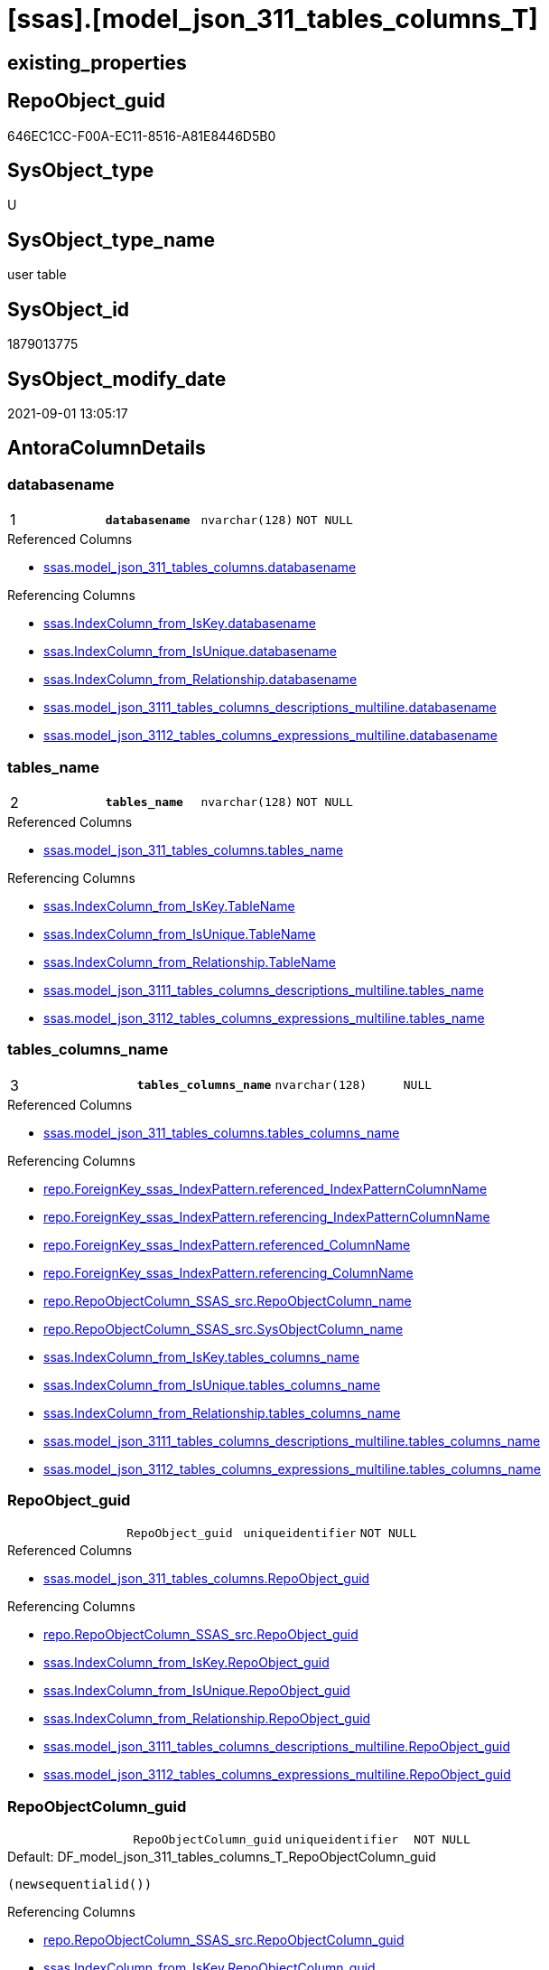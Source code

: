 = [ssas].[model_json_311_tables_columns_T]

== existing_properties

// tag::existing_properties[]
:ExistsProperty--antorareferencedlist:
:ExistsProperty--antorareferencinglist:
:ExistsProperty--has_history:
:ExistsProperty--has_history_columns:
:ExistsProperty--is_persistence:
:ExistsProperty--is_persistence_check_duplicate_per_pk:
:ExistsProperty--is_persistence_check_for_empty_source:
:ExistsProperty--is_persistence_delete_changed:
:ExistsProperty--is_persistence_delete_missing:
:ExistsProperty--is_persistence_insert:
:ExistsProperty--is_persistence_truncate:
:ExistsProperty--is_persistence_update_changed:
:ExistsProperty--is_repo_managed:
:ExistsProperty--is_ssas:
:ExistsProperty--persistence_source_repoobject_fullname:
:ExistsProperty--persistence_source_repoobject_fullname2:
:ExistsProperty--persistence_source_repoobject_guid:
:ExistsProperty--persistence_source_repoobject_xref:
:ExistsProperty--pk_index_guid:
:ExistsProperty--pk_indexpatterncolumndatatype:
:ExistsProperty--pk_indexpatterncolumnname:
:ExistsProperty--referencedobjectlist:
:ExistsProperty--usp_persistence_repoobject_guid:
:ExistsProperty--FK:
:ExistsProperty--AntoraIndexList:
:ExistsProperty--Columns:
// end::existing_properties[]

== RepoObject_guid

// tag::RepoObject_guid[]
646EC1CC-F00A-EC11-8516-A81E8446D5B0
// end::RepoObject_guid[]

== SysObject_type

// tag::SysObject_type[]
U 
// end::SysObject_type[]

== SysObject_type_name

// tag::SysObject_type_name[]
user table
// end::SysObject_type_name[]

== SysObject_id

// tag::SysObject_id[]
1879013775
// end::SysObject_id[]

== SysObject_modify_date

// tag::SysObject_modify_date[]
2021-09-01 13:05:17
// end::SysObject_modify_date[]

== AntoraColumnDetails

// tag::AntoraColumnDetails[]
[#column-databasename]
=== databasename

[cols="d,m,m,m,m,d"]
|===
|1
|*databasename*
|nvarchar(128)
|NOT NULL
|
|
|===

.Referenced Columns
--
* xref:ssas.model_json_311_tables_columns.adoc#column-databasename[+ssas.model_json_311_tables_columns.databasename+]
--

.Referencing Columns
--
* xref:ssas.IndexColumn_from_IsKey.adoc#column-databasename[+ssas.IndexColumn_from_IsKey.databasename+]
* xref:ssas.IndexColumn_from_IsUnique.adoc#column-databasename[+ssas.IndexColumn_from_IsUnique.databasename+]
* xref:ssas.IndexColumn_from_Relationship.adoc#column-databasename[+ssas.IndexColumn_from_Relationship.databasename+]
* xref:ssas.model_json_3111_tables_columns_descriptions_multiline.adoc#column-databasename[+ssas.model_json_3111_tables_columns_descriptions_multiline.databasename+]
* xref:ssas.model_json_3112_tables_columns_expressions_multiline.adoc#column-databasename[+ssas.model_json_3112_tables_columns_expressions_multiline.databasename+]
--


[#column-tables_name]
=== tables_name

[cols="d,m,m,m,m,d"]
|===
|2
|*tables_name*
|nvarchar(128)
|NOT NULL
|
|
|===

.Referenced Columns
--
* xref:ssas.model_json_311_tables_columns.adoc#column-tables_name[+ssas.model_json_311_tables_columns.tables_name+]
--

.Referencing Columns
--
* xref:ssas.IndexColumn_from_IsKey.adoc#column-TableName[+ssas.IndexColumn_from_IsKey.TableName+]
* xref:ssas.IndexColumn_from_IsUnique.adoc#column-TableName[+ssas.IndexColumn_from_IsUnique.TableName+]
* xref:ssas.IndexColumn_from_Relationship.adoc#column-TableName[+ssas.IndexColumn_from_Relationship.TableName+]
* xref:ssas.model_json_3111_tables_columns_descriptions_multiline.adoc#column-tables_name[+ssas.model_json_3111_tables_columns_descriptions_multiline.tables_name+]
* xref:ssas.model_json_3112_tables_columns_expressions_multiline.adoc#column-tables_name[+ssas.model_json_3112_tables_columns_expressions_multiline.tables_name+]
--


[#column-tables_columns_name]
=== tables_columns_name

[cols="d,m,m,m,m,d"]
|===
|3
|*tables_columns_name*
|nvarchar(128)
|NULL
|
|
|===

.Referenced Columns
--
* xref:ssas.model_json_311_tables_columns.adoc#column-tables_columns_name[+ssas.model_json_311_tables_columns.tables_columns_name+]
--

.Referencing Columns
--
* xref:repo.ForeignKey_ssas_IndexPattern.adoc#column-referenced_IndexPatternColumnName[+repo.ForeignKey_ssas_IndexPattern.referenced_IndexPatternColumnName+]
* xref:repo.ForeignKey_ssas_IndexPattern.adoc#column-referencing_IndexPatternColumnName[+repo.ForeignKey_ssas_IndexPattern.referencing_IndexPatternColumnName+]
* xref:repo.ForeignKey_ssas_IndexPattern.adoc#column-referenced_ColumnName[+repo.ForeignKey_ssas_IndexPattern.referenced_ColumnName+]
* xref:repo.ForeignKey_ssas_IndexPattern.adoc#column-referencing_ColumnName[+repo.ForeignKey_ssas_IndexPattern.referencing_ColumnName+]
* xref:repo.RepoObjectColumn_SSAS_src.adoc#column-RepoObjectColumn_name[+repo.RepoObjectColumn_SSAS_src.RepoObjectColumn_name+]
* xref:repo.RepoObjectColumn_SSAS_src.adoc#column-SysObjectColumn_name[+repo.RepoObjectColumn_SSAS_src.SysObjectColumn_name+]
* xref:ssas.IndexColumn_from_IsKey.adoc#column-tables_columns_name[+ssas.IndexColumn_from_IsKey.tables_columns_name+]
* xref:ssas.IndexColumn_from_IsUnique.adoc#column-tables_columns_name[+ssas.IndexColumn_from_IsUnique.tables_columns_name+]
* xref:ssas.IndexColumn_from_Relationship.adoc#column-tables_columns_name[+ssas.IndexColumn_from_Relationship.tables_columns_name+]
* xref:ssas.model_json_3111_tables_columns_descriptions_multiline.adoc#column-tables_columns_name[+ssas.model_json_3111_tables_columns_descriptions_multiline.tables_columns_name+]
* xref:ssas.model_json_3112_tables_columns_expressions_multiline.adoc#column-tables_columns_name[+ssas.model_json_3112_tables_columns_expressions_multiline.tables_columns_name+]
--


[#column-RepoObject_guid]
=== RepoObject_guid

[cols="d,m,m,m,m,d"]
|===
|
|RepoObject_guid
|uniqueidentifier
|NOT NULL
|
|
|===

.Referenced Columns
--
* xref:ssas.model_json_311_tables_columns.adoc#column-RepoObject_guid[+ssas.model_json_311_tables_columns.RepoObject_guid+]
--

.Referencing Columns
--
* xref:repo.RepoObjectColumn_SSAS_src.adoc#column-RepoObject_guid[+repo.RepoObjectColumn_SSAS_src.RepoObject_guid+]
* xref:ssas.IndexColumn_from_IsKey.adoc#column-RepoObject_guid[+ssas.IndexColumn_from_IsKey.RepoObject_guid+]
* xref:ssas.IndexColumn_from_IsUnique.adoc#column-RepoObject_guid[+ssas.IndexColumn_from_IsUnique.RepoObject_guid+]
* xref:ssas.IndexColumn_from_Relationship.adoc#column-RepoObject_guid[+ssas.IndexColumn_from_Relationship.RepoObject_guid+]
* xref:ssas.model_json_3111_tables_columns_descriptions_multiline.adoc#column-RepoObject_guid[+ssas.model_json_3111_tables_columns_descriptions_multiline.RepoObject_guid+]
* xref:ssas.model_json_3112_tables_columns_expressions_multiline.adoc#column-RepoObject_guid[+ssas.model_json_3112_tables_columns_expressions_multiline.RepoObject_guid+]
--


[#column-RepoObjectColumn_guid]
=== RepoObjectColumn_guid

[cols="d,m,m,m,m,d"]
|===
|
|RepoObjectColumn_guid
|uniqueidentifier
|NOT NULL
|
|
|===

.Default: DF_model_json_311_tables_columns_T_RepoObjectColumn_guid
....
(newsequentialid())
....

.Referencing Columns
--
* xref:repo.RepoObjectColumn_SSAS_src.adoc#column-RepoObjectColumn_guid[+repo.RepoObjectColumn_SSAS_src.RepoObjectColumn_guid+]
* xref:ssas.IndexColumn_from_IsKey.adoc#column-RepoObjectColumn_guid[+ssas.IndexColumn_from_IsKey.RepoObjectColumn_guid+]
* xref:ssas.IndexColumn_from_IsUnique.adoc#column-RepoObjectColumn_guid[+ssas.IndexColumn_from_IsUnique.RepoObjectColumn_guid+]
* xref:ssas.IndexColumn_from_Relationship.adoc#column-RepoObjectColumn_guid[+ssas.IndexColumn_from_Relationship.RepoObjectColumn_guid+]
* xref:ssas.model_json_3111_tables_columns_descriptions_multiline.adoc#column-RepoObjectColumn_guid[+ssas.model_json_3111_tables_columns_descriptions_multiline.RepoObjectColumn_guid+]
* xref:ssas.model_json_3112_tables_columns_expressions_multiline.adoc#column-RepoObjectColumn_guid[+ssas.model_json_3112_tables_columns_expressions_multiline.RepoObjectColumn_guid+]
--


[#column-tables_columns_dataType]
=== tables_columns_dataType

[cols="d,m,m,m,m,d"]
|===
|
|tables_columns_dataType
|nvarchar(500)
|NULL
|
|
|===

.Referenced Columns
--
* xref:ssas.model_json_311_tables_columns.adoc#column-tables_columns_dataType[+ssas.model_json_311_tables_columns.tables_columns_dataType+]
--

.Referencing Columns
--
* xref:repo.ForeignKey_ssas_IndexPattern.adoc#column-referenced_IndexPatternColumnDatatype[+repo.ForeignKey_ssas_IndexPattern.referenced_IndexPatternColumnDatatype+]
* xref:repo.ForeignKey_ssas_IndexPattern.adoc#column-referencing_IndexPatternColumnDatatype[+repo.ForeignKey_ssas_IndexPattern.referencing_IndexPatternColumnDatatype+]
* xref:repo.RepoObjectColumn_SSAS_src.adoc#column-Repo_user_type_name[+repo.RepoObjectColumn_SSAS_src.Repo_user_type_name+]
* xref:repo.RepoObjectColumn_SSAS_src.adoc#column-Repo_user_type_fullname[+repo.RepoObjectColumn_SSAS_src.Repo_user_type_fullname+]
--


[#column-tables_columns_description]
=== tables_columns_description

[cols="d,m,m,m,m,d"]
|===
|
|tables_columns_description
|nvarchar(max)
|NULL
|
|
|===

.Referenced Columns
--
* xref:ssas.model_json_311_tables_columns.adoc#column-tables_columns_description[+ssas.model_json_311_tables_columns.tables_columns_description+]
--


[#column-tables_columns_description_ja]
=== tables_columns_description_ja

[cols="d,m,m,m,m,d"]
|===
|
|tables_columns_description_ja
|nvarchar(max)
|NULL
|
|
|===

.Referenced Columns
--
* xref:ssas.model_json_311_tables_columns.adoc#column-tables_columns_description_ja[+ssas.model_json_311_tables_columns.tables_columns_description_ja+]
--


[#column-tables_columns_displayFolder]
=== tables_columns_displayFolder

[cols="d,m,m,m,m,d"]
|===
|
|tables_columns_displayFolder
|nvarchar(500)
|NULL
|
|
|===

.Referenced Columns
--
* xref:ssas.model_json_311_tables_columns.adoc#column-tables_columns_displayFolder[+ssas.model_json_311_tables_columns.tables_columns_displayFolder+]
--

.Referencing Columns
--
* xref:repo.RepoObjectColumn_gross.adoc#column-tabcol_DisplayFolder[+repo.RepoObjectColumn_gross.tabcol_DisplayFolder+]
--


[#column-tables_columns_expression]
=== tables_columns_expression

[cols="d,m,m,m,m,d"]
|===
|
|tables_columns_expression
|nvarchar(max)
|NULL
|
|
|===

.Referenced Columns
--
* xref:ssas.model_json_311_tables_columns.adoc#column-tables_columns_expression[+ssas.model_json_311_tables_columns.tables_columns_expression+]
--


[#column-tables_columns_expression_ja]
=== tables_columns_expression_ja

[cols="d,m,m,m,m,d"]
|===
|
|tables_columns_expression_ja
|nvarchar(max)
|NULL
|
|
|===

.Referenced Columns
--
* xref:ssas.model_json_311_tables_columns.adoc#column-tables_columns_expression_ja[+ssas.model_json_311_tables_columns.tables_columns_expression_ja+]
--


[#column-tables_columns_formatString]
=== tables_columns_formatString

[cols="d,m,m,m,m,d"]
|===
|
|tables_columns_formatString
|nvarchar(500)
|NULL
|
|
|===

.Referenced Columns
--
* xref:ssas.model_json_311_tables_columns.adoc#column-tables_columns_formatString[+ssas.model_json_311_tables_columns.tables_columns_formatString+]
--

.Referencing Columns
--
* xref:repo.RepoObjectColumn_gross.adoc#column-tabcol_FormatString[+repo.RepoObjectColumn_gross.tabcol_FormatString+]
--


[#column-tables_columns_isDataTypeInferred]
=== tables_columns_isDataTypeInferred

[cols="d,m,m,m,m,d"]
|===
|
|tables_columns_isDataTypeInferred
|bit
|NULL
|
|
|===

.Referenced Columns
--
* xref:ssas.model_json_311_tables_columns.adoc#column-tables_columns_isDataTypeInferred[+ssas.model_json_311_tables_columns.tables_columns_isDataTypeInferred+]
--


[#column-tables_columns_isHidden]
=== tables_columns_isHidden

[cols="d,m,m,m,m,d"]
|===
|
|tables_columns_isHidden
|bit
|NULL
|
|
|===

.Referenced Columns
--
* xref:ssas.model_json_311_tables_columns.adoc#column-tables_columns_isHidden[+ssas.model_json_311_tables_columns.tables_columns_isHidden+]
--


[#column-tables_columns_isKey]
=== tables_columns_isKey

[cols="d,m,m,m,m,d"]
|===
|
|tables_columns_isKey
|bit
|NULL
|
|
|===

.Referenced Columns
--
* xref:ssas.model_json_311_tables_columns.adoc#column-tables_columns_isKey[+ssas.model_json_311_tables_columns.tables_columns_isKey+]
--


[#column-tables_columns_isNameInferred]
=== tables_columns_isNameInferred

[cols="d,m,m,m,m,d"]
|===
|
|tables_columns_isNameInferred
|bit
|NULL
|
|
|===

.Referenced Columns
--
* xref:ssas.model_json_311_tables_columns.adoc#column-tables_columns_isNameInferred[+ssas.model_json_311_tables_columns.tables_columns_isNameInferred+]
--


[#column-tables_columns_isNullable]
=== tables_columns_isNullable

[cols="d,m,m,m,m,d"]
|===
|
|tables_columns_isNullable
|bit
|NULL
|
|
|===

.Referenced Columns
--
* xref:ssas.model_json_311_tables_columns.adoc#column-tables_columns_isNullable[+ssas.model_json_311_tables_columns.tables_columns_isNullable+]
--


[#column-tables_columns_isUnique]
=== tables_columns_isUnique

[cols="d,m,m,m,m,d"]
|===
|
|tables_columns_isUnique
|bit
|NULL
|
|
|===

.Referenced Columns
--
* xref:ssas.model_json_311_tables_columns.adoc#column-tables_columns_isUnique[+ssas.model_json_311_tables_columns.tables_columns_isUnique+]
--


[#column-tables_columns_keepUniqueRows]
=== tables_columns_keepUniqueRows

[cols="d,m,m,m,m,d"]
|===
|
|tables_columns_keepUniqueRows
|bit
|NULL
|
|
|===

.Referenced Columns
--
* xref:ssas.model_json_311_tables_columns.adoc#column-tables_columns_keepUniqueRows[+ssas.model_json_311_tables_columns.tables_columns_keepUniqueRows+]
--


[#column-tables_columns_sortByColumn]
=== tables_columns_sortByColumn

[cols="d,m,m,m,m,d"]
|===
|
|tables_columns_sortByColumn
|nvarchar(500)
|NULL
|
|
|===

.Referenced Columns
--
* xref:ssas.model_json_311_tables_columns.adoc#column-tables_columns_sortByColumn[+ssas.model_json_311_tables_columns.tables_columns_sortByColumn+]
--


[#column-tables_columns_sourceColumn]
=== tables_columns_sourceColumn

[cols="d,m,m,m,m,d"]
|===
|
|tables_columns_sourceColumn
|nvarchar(500)
|NULL
|
|
|===

.Referenced Columns
--
* xref:ssas.model_json_311_tables_columns.adoc#column-tables_columns_sourceColumn[+ssas.model_json_311_tables_columns.tables_columns_sourceColumn+]
--


[#column-tables_columns_sourceProviderType]
=== tables_columns_sourceProviderType

[cols="d,m,m,m,m,d"]
|===
|
|tables_columns_sourceProviderType
|nvarchar(500)
|NULL
|
|
|===

.Referenced Columns
--
* xref:ssas.model_json_311_tables_columns.adoc#column-tables_columns_sourceProviderType[+ssas.model_json_311_tables_columns.tables_columns_sourceProviderType+]
--


[#column-tables_columns_summarizeBy]
=== tables_columns_summarizeBy

[cols="d,m,m,m,m,d"]
|===
|
|tables_columns_summarizeBy
|nvarchar(500)
|NULL
|
|
|===

.Referenced Columns
--
* xref:ssas.model_json_311_tables_columns.adoc#column-tables_columns_summarizeBy[+ssas.model_json_311_tables_columns.tables_columns_summarizeBy+]
--

.Referencing Columns
--
* xref:repo.RepoObjectColumn_gross.adoc#column-tabcol_SummarizeBy[+repo.RepoObjectColumn_gross.tabcol_SummarizeBy+]
--


[#column-tables_columns_type]
=== tables_columns_type

[cols="d,m,m,m,m,d"]
|===
|
|tables_columns_type
|nvarchar(500)
|NULL
|
|
|===

.Referenced Columns
--
* xref:ssas.model_json_311_tables_columns.adoc#column-tables_columns_type[+ssas.model_json_311_tables_columns.tables_columns_type+]
--

.Referencing Columns
--
* xref:repo.RepoObjectColumn_gross.adoc#column-tabcol_Type[+repo.RepoObjectColumn_gross.tabcol_Type+]
* xref:ssas.IndexColumn_from_IsKey.adoc#column-tables_columns_type[+ssas.IndexColumn_from_IsKey.tables_columns_type+]
* xref:ssas.IndexColumn_from_IsUnique.adoc#column-tables_columns_type[+ssas.IndexColumn_from_IsUnique.tables_columns_type+]
* xref:ssas.IndexColumn_from_Relationship.adoc#column-tables_columns_type[+ssas.IndexColumn_from_Relationship.tables_columns_type+]
--


// end::AntoraColumnDetails[]

== AntoraPkColumnTableRows

// tag::AntoraPkColumnTableRows[]
|1
|*<<column-databasename>>*
|nvarchar(128)
|NOT NULL
|
|

|2
|*<<column-tables_name>>*
|nvarchar(128)
|NOT NULL
|
|

|3
|*<<column-tables_columns_name>>*
|nvarchar(128)
|NULL
|
|






















// end::AntoraPkColumnTableRows[]

== AntoraNonPkColumnTableRows

// tag::AntoraNonPkColumnTableRows[]



|
|<<column-RepoObject_guid>>
|uniqueidentifier
|NOT NULL
|
|

|
|<<column-RepoObjectColumn_guid>>
|uniqueidentifier
|NOT NULL
|
|

|
|<<column-tables_columns_dataType>>
|nvarchar(500)
|NULL
|
|

|
|<<column-tables_columns_description>>
|nvarchar(max)
|NULL
|
|

|
|<<column-tables_columns_description_ja>>
|nvarchar(max)
|NULL
|
|

|
|<<column-tables_columns_displayFolder>>
|nvarchar(500)
|NULL
|
|

|
|<<column-tables_columns_expression>>
|nvarchar(max)
|NULL
|
|

|
|<<column-tables_columns_expression_ja>>
|nvarchar(max)
|NULL
|
|

|
|<<column-tables_columns_formatString>>
|nvarchar(500)
|NULL
|
|

|
|<<column-tables_columns_isDataTypeInferred>>
|bit
|NULL
|
|

|
|<<column-tables_columns_isHidden>>
|bit
|NULL
|
|

|
|<<column-tables_columns_isKey>>
|bit
|NULL
|
|

|
|<<column-tables_columns_isNameInferred>>
|bit
|NULL
|
|

|
|<<column-tables_columns_isNullable>>
|bit
|NULL
|
|

|
|<<column-tables_columns_isUnique>>
|bit
|NULL
|
|

|
|<<column-tables_columns_keepUniqueRows>>
|bit
|NULL
|
|

|
|<<column-tables_columns_sortByColumn>>
|nvarchar(500)
|NULL
|
|

|
|<<column-tables_columns_sourceColumn>>
|nvarchar(500)
|NULL
|
|

|
|<<column-tables_columns_sourceProviderType>>
|nvarchar(500)
|NULL
|
|

|
|<<column-tables_columns_summarizeBy>>
|nvarchar(500)
|NULL
|
|

|
|<<column-tables_columns_type>>
|nvarchar(500)
|NULL
|
|

// end::AntoraNonPkColumnTableRows[]

== AntoraIndexList

// tag::AntoraIndexList[]

[#index-PK_model_json_311_tables_columns_T]
=== PK_model_json_311_tables_columns_T

* IndexSemanticGroup: xref:other/IndexSemanticGroup.adoc#_no_group[no_group]
+
--
* <<column-databasename>>; nvarchar(128)
* <<column-tables_name>>; nvarchar(128)
* <<column-tables_columns_name>>; nvarchar(128)
--
* PK, Unique, Real: 1, 1, 1


[#index-idx_model_json_311_tables_columns_T_1]
=== idx_model_json_311_tables_columns_T++__++1

* IndexSemanticGroup: xref:other/IndexSemanticGroup.adoc#_no_group[no_group]
+
--
* <<column-databasename>>; nvarchar(128)
* <<column-tables_name>>; nvarchar(128)
--
* PK, Unique, Real: 0, 0, 0


[#index-idx_model_json_311_tables_columns_T_2]
=== idx_model_json_311_tables_columns_T++__++2

* IndexSemanticGroup: xref:other/IndexSemanticGroup.adoc#_no_group[no_group]
+
--
* <<column-databasename>>; nvarchar(128)
--
* PK, Unique, Real: 0, 0, 0

// end::AntoraIndexList[]

== AntoraParameterList

// tag::AntoraParameterList[]

// end::AntoraParameterList[]

== Other tags

source: property.RepoObjectProperty_cross As rop_cross


=== AdocUspSteps

// tag::adocuspsteps[]

// end::adocuspsteps[]


=== AntoraReferencedList

// tag::antorareferencedlist[]
* xref:ssas.model_json_311_tables_columns.adoc[]
// end::antorareferencedlist[]


=== AntoraReferencingList

// tag::antorareferencinglist[]
* xref:repo.ForeignKey_ssas_IndexPattern.adoc[]
* xref:repo.RepoObjectColumn_gross.adoc[]
* xref:repo.RepoObjectColumn_SSAS_src.adoc[]
* xref:ssas.IndexColumn_from_IsKey.adoc[]
* xref:ssas.IndexColumn_from_IsUnique.adoc[]
* xref:ssas.IndexColumn_from_Relationship.adoc[]
* xref:ssas.model_json_3111_tables_columns_descriptions_multiline.adoc[]
* xref:ssas.model_json_3112_tables_columns_expressions_multiline.adoc[]
* xref:ssas.usp_PERSIST_model_json_311_tables_columns_T.adoc[]
// end::antorareferencinglist[]


=== exampleUsage

// tag::exampleusage[]

// end::exampleusage[]


=== exampleUsage_2

// tag::exampleusage_2[]

// end::exampleusage_2[]


=== exampleUsage_3

// tag::exampleusage_3[]

// end::exampleusage_3[]


=== exampleUsage_4

// tag::exampleusage_4[]

// end::exampleusage_4[]


=== exampleUsage_5

// tag::exampleusage_5[]

// end::exampleusage_5[]


=== exampleWrong_Usage

// tag::examplewrong_usage[]

// end::examplewrong_usage[]


=== has_execution_plan_issue

// tag::has_execution_plan_issue[]

// end::has_execution_plan_issue[]


=== has_get_referenced_issue

// tag::has_get_referenced_issue[]

// end::has_get_referenced_issue[]


=== has_history

// tag::has_history[]
0
// end::has_history[]


=== has_history_columns

// tag::has_history_columns[]
0
// end::has_history_columns[]


=== is_persistence

// tag::is_persistence[]
1
// end::is_persistence[]


=== is_persistence_check_duplicate_per_pk

// tag::is_persistence_check_duplicate_per_pk[]
0
// end::is_persistence_check_duplicate_per_pk[]


=== is_persistence_check_for_empty_source

// tag::is_persistence_check_for_empty_source[]
0
// end::is_persistence_check_for_empty_source[]


=== is_persistence_delete_changed

// tag::is_persistence_delete_changed[]
0
// end::is_persistence_delete_changed[]


=== is_persistence_delete_missing

// tag::is_persistence_delete_missing[]
1
// end::is_persistence_delete_missing[]


=== is_persistence_insert

// tag::is_persistence_insert[]
1
// end::is_persistence_insert[]


=== is_persistence_truncate

// tag::is_persistence_truncate[]
0
// end::is_persistence_truncate[]


=== is_persistence_update_changed

// tag::is_persistence_update_changed[]
1
// end::is_persistence_update_changed[]


=== is_repo_managed

// tag::is_repo_managed[]
1
// end::is_repo_managed[]


=== is_ssas

// tag::is_ssas[]
0
// end::is_ssas[]


=== microsoft_database_tools_support

// tag::microsoft_database_tools_support[]

// end::microsoft_database_tools_support[]


=== MS_Description

// tag::ms_description[]

// end::ms_description[]


=== persistence_source_RepoObject_fullname

// tag::persistence_source_repoobject_fullname[]
[ssas].[model_json_311_tables_columns]
// end::persistence_source_repoobject_fullname[]


=== persistence_source_RepoObject_fullname2

// tag::persistence_source_repoobject_fullname2[]
ssas.model_json_311_tables_columns
// end::persistence_source_repoobject_fullname2[]


=== persistence_source_RepoObject_guid

// tag::persistence_source_repoobject_guid[]
F25FD8EE-E90A-EC11-8516-A81E8446D5B0
// end::persistence_source_repoobject_guid[]


=== persistence_source_RepoObject_xref

// tag::persistence_source_repoobject_xref[]
xref:ssas.model_json_311_tables_columns.adoc[]
// end::persistence_source_repoobject_xref[]


=== pk_index_guid

// tag::pk_index_guid[]
676EC1CC-F00A-EC11-8516-A81E8446D5B0
// end::pk_index_guid[]


=== pk_IndexPatternColumnDatatype

// tag::pk_indexpatterncolumndatatype[]
nvarchar(128),nvarchar(128),nvarchar(128)
// end::pk_indexpatterncolumndatatype[]


=== pk_IndexPatternColumnName

// tag::pk_indexpatterncolumnname[]
databasename,tables_name,tables_columns_name
// end::pk_indexpatterncolumnname[]


=== pk_IndexSemanticGroup

// tag::pk_indexsemanticgroup[]

// end::pk_indexsemanticgroup[]


=== ReferencedObjectList

// tag::referencedobjectlist[]
* [ssas].[model_json_311_tables_columns]
// end::referencedobjectlist[]


=== usp_persistence_RepoObject_guid

// tag::usp_persistence_repoobject_guid[]
26064FC7-110B-EC11-8516-A81E8446D5B0
// end::usp_persistence_repoobject_guid[]


=== UspExamples

// tag::uspexamples[]

// end::uspexamples[]


=== UspParameters

// tag::uspparameters[]

// end::uspparameters[]

== Boolean Attributes

source: property.RepoObjectProperty WHERE property_int = 1

// tag::boolean_attributes[]
:is_persistence:
:is_persistence_delete_missing:
:is_persistence_insert:
:is_persistence_update_changed:
:is_repo_managed:

// end::boolean_attributes[]

== sql_modules_definition

// tag::sql_modules_definition[]
[%collapsible]
=======
[source,sql]
----

----
=======
// end::sql_modules_definition[]


